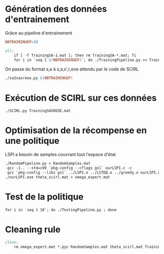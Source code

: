 * Génération des données d'entrainement

  Grâce au pipeline d'entrainement

  #+begin_src makefile :tangle Makefile
NBTRAININGEP=10

all:
	if [ -f TrainingSA-1.mat ]; then rm TrainingSA-*.mat; fi
	for i in `seq 1 $(NBTRAININGEP)`; do ./TrainingPipeline.py >> TrainingSA-$$i.mat; done
  #+end_src

  On passe du format s,a à s,a,s',r,eoe attendu par le code de SCIRL
  #+begin_src makefile :tangle Makefile
	./sa2sasreoe.py $(NBTRAININGEP)
  #+end_src
  

* Exécution de SCIRL sur ces données 
  #+begin_src makefile :tangle Makefile
	./SCIRL.py TrainingSASREOE.mat
  #+end_src
  
* Optimisation de la récompense en une politique
   LSPI a besoin de samples couvrant tout l'espace d'état
  #+begin_src makefile :tangle Makefile
	./RandomPipeline.py > RandomSamples.mat
	 gcc -I.. --std=c99 `pkg-config --cflags gsl` ourLSPI.c -c
	 gcc `pkg-config --libs gsl` ../LSPI.o ../LSTDQ.o ../greedy.o ourLSPI.o ../utils.o -o ourLSPI.exe
	./ourLSPI.exe theta_scirl.mat > omega_expert.mat
  #+end_src
* Test de la politique
  #+begin_src makefile :tangle Makefile
	for i in `seq 1 10`; do ./TestingPipeline.py ; done
  #+end_src

* Cleaning rule
  #+begin_src makefile :tangle Makefile
clean:
	rm omega_expert.mat *.pyc RandomSamples.mat theta_scirl.mat Training*.mat 
  #+end_src
